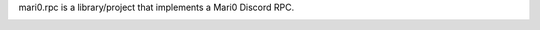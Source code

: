 mari0.rpc is a library/project that implements a Mari0 Discord RPC.

.. image:: https://github.com/Starpelly/mari0.rpc/blob/master/placeholderimage.PNG
    :target: https://github.com/NeKitDS/gd.rpc/blob/master/placeholderimage.PNG
    :alt: Discord Example
